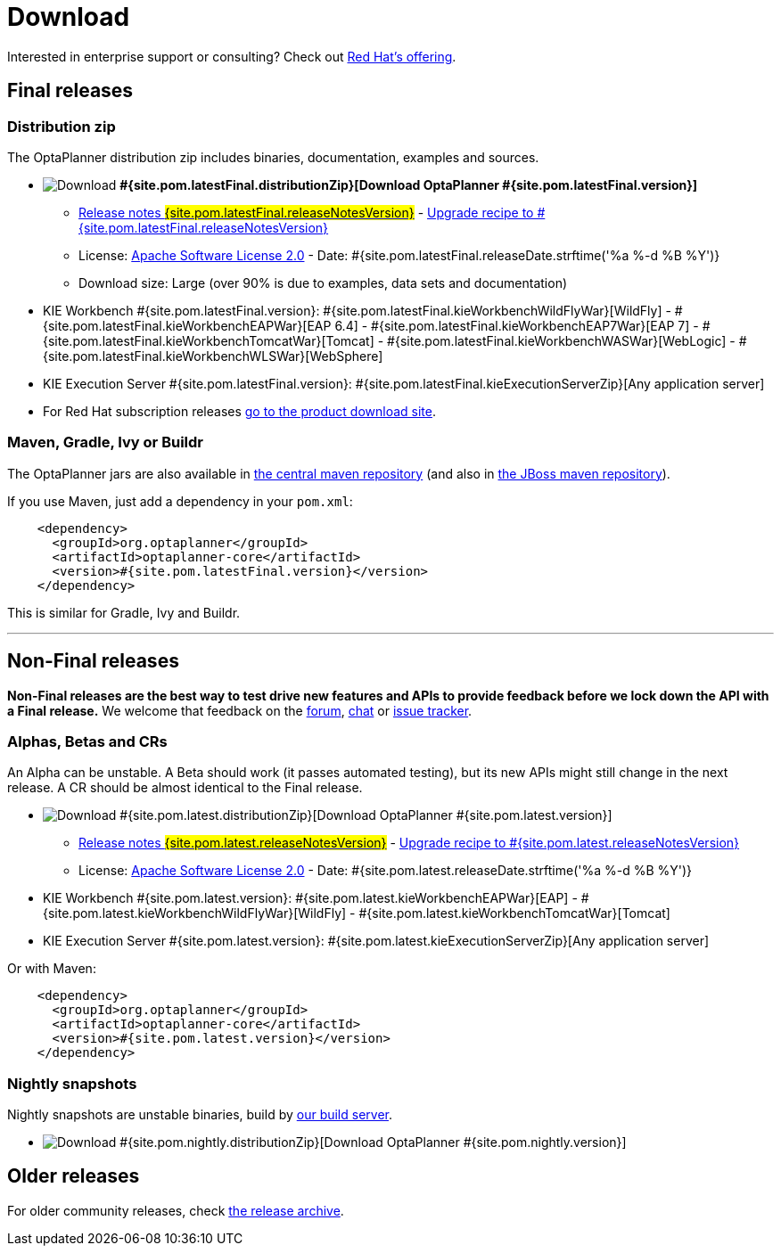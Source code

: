 = Download
:awestruct-layout: normalBase
:awestruct-description: Download the community release of OptaPlanner, including examples, sources and documentation.
:awestruct-priority: 1.0
:awestruct-change_frequency: weekly
:page-interpolate: true
:showtitle:

Interested in enterprise support or consulting? Check out link:../community/product.html[Red Hat's offering].

[[FinalReleases]]
== Final releases

=== Distribution zip

The OptaPlanner distribution zip includes binaries, documentation, examples and sources.

* image:download.png[Download] *#{site.pom.latestFinal.distributionZip}[Download OptaPlanner #{site.pom.latestFinal.version}]*
** link:releaseNotes/releaseNotes#{site.pom.latestFinal.releaseNotesVersion}.html[Release notes #{site.pom.latestFinal.releaseNotesVersion}] -
link:upgradeRecipe/upgradeRecipe#{site.pom.latestFinal.releaseNotesVersion}.html[Upgrade recipe to #{site.pom.latestFinal.releaseNotesVersion}]
** License: link:../code/license.html[Apache Software License 2.0] - Date: #{site.pom.latestFinal.releaseDate.strftime('%a %-d %B %Y')}
** Download size: Large (over 90% is due to examples, data sets and documentation)
* KIE Workbench #{site.pom.latestFinal.version}:
#{site.pom.latestFinal.kieWorkbenchWildFlyWar}[WildFly] -
#{site.pom.latestFinal.kieWorkbenchEAPWar}[EAP 6.4] -
#{site.pom.latestFinal.kieWorkbenchEAP7War}[EAP 7] -
#{site.pom.latestFinal.kieWorkbenchTomcatWar}[Tomcat] -
#{site.pom.latestFinal.kieWorkbenchWASWar}[WebLogic] -
#{site.pom.latestFinal.kieWorkbenchWLSWar}[WebSphere]
* KIE Execution Server #{site.pom.latestFinal.version}:
#{site.pom.latestFinal.kieExecutionServerZip}[Any application server]

* For Red Hat subscription releases https://access.redhat.com/downloads[go to the product download site].

=== Maven, Gradle, Ivy or Buildr

The OptaPlanner jars are also available in http://search.maven.org/#search|ga|1|org.optaplanner[the central maven repository]
(and also in https://repository.jboss.org/nexus/index.html#nexus-search;gav\~org.optaplanner\~\~\~\~[the JBoss maven repository]).

If you use Maven, just add a dependency in your `pom.xml`:

[source,xml]
----
    <dependency>
      <groupId>org.optaplanner</groupId>
      <artifactId>optaplanner-core</artifactId>
      <version>#{site.pom.latestFinal.version}</version>
    </dependency>
----

This is similar for Gradle, Ivy and Buildr.

'''

[[NonFinalReleases]]
== Non-Final releases

*Non-Final releases are the best way to test drive new features and APIs
to provide feedback before we lock down the API with a Final release.*
We welcome that feedback on the link:../community/forum.html[forum], link:../community/chat.html[chat]
or link:../code/issueTracker.html[issue tracker].

[[AlphasBetasCRs]]
=== Alphas, Betas and CRs

An Alpha can be unstable.
A Beta should work (it passes automated testing), but its new APIs might still change in the next release.
A CR should be almost identical to the Final release.

* image:download.png[Download] #{site.pom.latest.distributionZip}[Download OptaPlanner #{site.pom.latest.version}]
** link:releaseNotes/releaseNotes#{site.pom.latest.releaseNotesVersion}.html[Release notes #{site.pom.latest.releaseNotesVersion}] -
link:upgradeRecipe/upgradeRecipe#{site.pom.latest.releaseNotesVersion}.html[Upgrade recipe to #{site.pom.latest.releaseNotesVersion}]
** License: link:../code/license.html[Apache Software License 2.0] - Date: #{site.pom.latest.releaseDate.strftime('%a %-d %B %Y')}
* KIE Workbench #{site.pom.latest.version}:
#{site.pom.latest.kieWorkbenchEAPWar}[EAP] -
#{site.pom.latest.kieWorkbenchWildFlyWar}[WildFly] -
#{site.pom.latest.kieWorkbenchTomcatWar}[Tomcat]
* KIE Execution Server #{site.pom.latest.version}:
#{site.pom.latest.kieExecutionServerZip}[Any application server]

Or with Maven:

[source,xml]
----
    <dependency>
      <groupId>org.optaplanner</groupId>
      <artifactId>optaplanner-core</artifactId>
      <version>#{site.pom.latest.version}</version>
    </dependency>
----

[[NightlySnapshots]]
=== Nightly snapshots

Nightly snapshots are unstable binaries, build by link:../code/continuousIntegration.html[our build server].

* image:download.png[Download] #{site.pom.nightly.distributionZip}[Download OptaPlanner #{site.pom.nightly.version}]

[[OlderReleases]]
== Older releases

For older community releases, check https://download.jboss.org/optaplanner/release/[the release archive].
